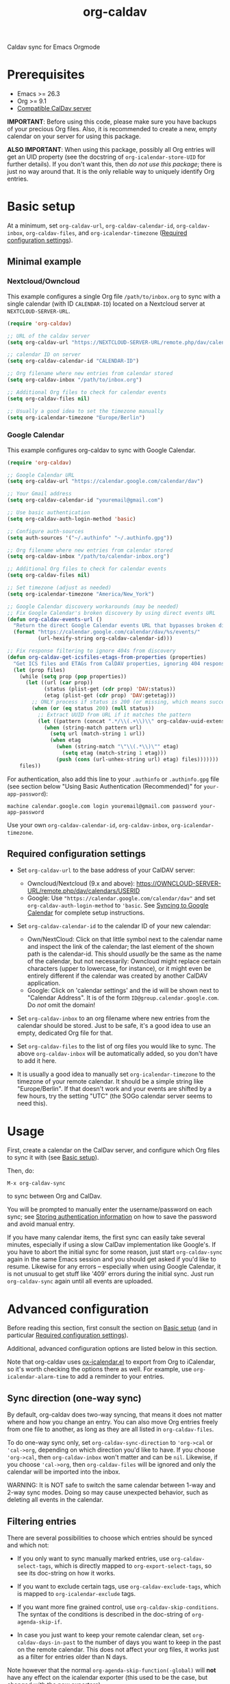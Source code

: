 #+TITLE: org-caldav

#+TEXINFO_DIR_CATEGORY: Emacs
#+TEXINFO_DIR_TITLE: Org-caldav: (org-caldav).
#+TEXINFO_DIR_DESC: Caldav sync for Emacs Orgmode

Caldav sync for Emacs Orgmode

* Prerequisites

- Emacs >= 26.3
- Org >= 9.1
- [[#caldav-servers][Compatible CalDav server]]

*IMPORTANT*: Before using this code, please make sure you have backups
of your precious Org files. Also, it is recommended to create a new,
empty calendar on your server for using this package.

*ALSO IMPORTANT*: When using this package, possibly all Org entries will
get an UID property (see the docstring of ~org-icalendar-store-UID~ for
further details). If you don't want this, then /do not use this
package/; there is just no way around that. It is the only reliable way
to uniquely identify Org entries.

* Basic setup
:PROPERTIES:
:CUSTOM_ID: setup
:END:

At a minimum, set ~org-caldav-url~, ~org-caldav-calendar-id~,
~org-caldav-inbox~, ~org-caldav-files~, and ~org-icalendar-timezone~
([[#required-configs][Required configuration settings]]).

** Minimal example

*** Nextcloud/Owncloud

This example configures a single Org file =/path/to/inbox.org= to sync
with a single calendar (with ID =CALENDAR-ID=) located on a Nextcloud
server at =NEXTCLOUD-SERVER-URL=.

#+begin_src emacs-lisp
  (require 'org-caldav)

  ;; URL of the caldav server
  (setq org-caldav-url "https://NEXTCLOUD-SERVER-URL/remote.php/dav/calendars/USERID")

  ;; calendar ID on server
  (setq org-caldav-calendar-id "CALENDAR-ID")

  ;; Org filename where new entries from calendar stored
  (setq org-caldav-inbox "/path/to/inbox.org")

  ;; Additional Org files to check for calendar events
  (setq org-caldav-files nil)

  ;; Usually a good idea to set the timezone manually
  (setq org-icalendar-timezone "Europe/Berlin")
#+end_src

*** Google Calendar

This example configures org-caldav to sync with Google Calendar. 

#+begin_src emacs-lisp
  (require 'org-caldav)

  ;; Google Calendar URL
  (setq org-caldav-url "https://calendar.google.com/calendar/dav")

  ;; Your Gmail address
  (setq org-caldav-calendar-id "youremail@gmail.com")

  ;; Use basic authentication
  (setq org-caldav-auth-login-method 'basic)

  ;; Configure auth-sources
  (setq auth-sources '("~/.authinfo" "~/.authinfo.gpg"))

  ;; Org filename where new entries from calendar stored
  (setq org-caldav-inbox "/path/to/calendar-inbox.org")

  ;; Additional Org files to check for calendar events
  (setq org-caldav-files nil)

  ;; Set timezone (adjust as needed)
  (setq org-icalendar-timezone "America/New_York")

  ;; Google Calendar discovery workarounds (may be needed)
  ;; Fix Google Calendar's broken discovery by using direct events URL
  (defun org-caldav-events-url ()
    "Return the direct Google Calendar events URL that bypasses broken discovery."
    (format "https://calendar.google.com/calendar/dav/%s/events/" 
            (url-hexify-string org-caldav-calendar-id)))
  
  ;; Fix response filtering to ignore 404s from discovery
  (defun org-caldav-get-icsfiles-etags-from-properties (properties)
    "Get ICS files and ETAGs from CalDAV properties, ignoring 404 responses."
    (let (prop files)
      (while (setq prop (pop properties))
        (let ((url (car prop))
              (status (plist-get (cdr prop) 'DAV:status))
              (etag (plist-get (cdr prop) 'DAV:getetag)))
          ;; ONLY process if status is 200 (or missing, which means success)
          (when (or (eq status 200) (null status))
            ;; Extract UUID from URL if it matches the pattern
            (let ((pattern (concat ".*/\\(.+\\)\\" org-caldav-uuid-extension "/?$")))
              (when (string-match pattern url)
                (setq url (match-string 1 url))
                (when etag
                  (when (string-match "\"\\(.*\\)\"" etag)
                    (setq etag (match-string 1 etag)))
                  (push (cons (url-unhex-string url) etag) files)))))))
      files))
#+end_src

For authentication, also add this line to your ~.authinfo~ or ~.authinfo.gpg~ file (see section below "Using Basic Authentication (Recommended)" for ~your-app-password~): 

#+begin_example
machine calendar.google.com login youremail@gmail.com password your-app-password
#+end_example

Use your own ~org-caldav-calendar-id~, ~org-caldav-inbox~, ~org-icalendar-timezone~.

** Required configuration settings
:PROPERTIES:
:CUSTOM_ID: required-configs
:END:

- Set ~org-caldav-url~ to the base address of your CalDAV server:

  - Owncloud/Nextcloud (9.x and above):
    https://OWNCLOUD-SERVER-URL/remote.php/dav/calendars/USERID
  - Google: Use ~"https://calendar.google.com/calendar/dav"~ and set
    ~org-caldav-auth-login-method~ to ~'basic~. See [[#gcal-sync][Syncing to Google Calendar]]
    for complete setup instructions.

- Set ~org-caldav-calendar-id~ to the calendar ID of your new calendar:

  - Own/NextCloud: Click on that little symbol next to the calendar name
    and inspect the link of the calendar; the last element of the shown
    path is the calendar-id. This should /usually/ be the same as the
    name of the calendar, but not necessarily: Owncloud might replace
    certain characters (upper to lowercase, for instance), or it might
    even be entirely different if the calendar was created by another
    CalDAV application.
  - Google: Click on 'calendar settings' and the id will be shown next
    to "Calendar Address". It is of the form
    ~ID@group.calendar.google.com~. Do /not/ omit the domain!

- Set ~org-caldav-inbox~ to an org filename where new entries from the
  calendar should be stored. Just to be safe, it's a good idea to use
  an empty, dedicated Org file for that.

- Set ~org-caldav-files~ to the list of org files you would like to
  sync. The above ~org-caldav-inbox~ will be automatically added, so you
  don't have to add it here.

- It is usually a good idea to manually set ~org-icalendar-timezone~ to
  the timezone of your remote calendar. It should be a simple string
  like "Europe/Berlin". If that doesn't work and your events are
  shifted by a few hours, try the setting "UTC" (the SOGo calendar
  server seems to need this).

* Usage

First, create a calendar on the CalDav server, and configure which Org
files to sync it with (see [[#setup][Basic setup]]).

Then, do:

~M-x org-caldav-sync~

to sync between Org and CalDav.

You will be prompted to manually enter the username/password on each
sync; see [[#authinfo][Storing authentication information]] on how to save the
password and avoid manual entry.

If you have many calendar items, the first sync can easily take
several minutes, especially if using a slow CalDav implementation like
Google's.  If you have to abort the initial sync for some reason, just
start ~org-caldav-sync~ again in the same Emacs session and you should
get asked if you'd like to resume.  Likewise for any errors --
especially when using Google Calendar, it is not unusual to get stuff
like '409' errors during the initial sync.  Just run ~org-caldav-sync~
again until all events are uploaded.

* Advanced configuration
:PROPERTIES:
:CUSTOM_ID: advanced-config
:END:

Before reading this section, first consult the section on [[#setup][Basic setup]]
(and in particular [[#required-configs][Required configuration settings]]).

Additional, advanced configuration options are listed below in this
section.

Note that org-caldav uses [[https://orgmode.org/manual/iCalendar-Export.html][ox-icalendar.el]] to export from Org to
iCalendar, so it's worth checking the options there as well.  For
example, use ~org-icalendar-alarm-time~ to add a reminder to your
entries.

** Sync direction (one-way sync)

By default, org-caldav does two-way syncing, that means it does not
matter where and how you change an entry. You can also move Org
entries freely from one file to another, as long as they are all
listed in ~org-caldav-files~.

To do one-way sync only, set ~org-caldav-sync-direction~ to
~'org->cal~ or ~'cal->org~, depending on which direction you'd like to
have. If you choose ~'org->cal~, then ~org-caldav-inbox~ won't matter
and can be ~nil~. Likewise, if you choose ~'cal->org~, then
~org-caldav-files~ will be ignored and only the calendar will be
imported into the inbox.

WARNING: It is NOT safe to switch the same calendar between 1-way and
2-way sync modes.  Doing so may cause unexpected behavior, such as
deleting all events in the calendar.

** Filtering entries
:PROPERTIES:
:CUSTOM_ID: filter-entries
:END:

There are several possibilities to choose which entries should be
synced and which not:

- If you only want to sync manually marked entries, use
  ~org-caldav-select-tags~, which is directly mapped to
  ~org-export-select-tags~, so see its doc-string on how it works.

- If you want to exclude certain tags, use ~org-caldav-exclude-tags~,
  which is mapped to ~org-icalendar-exclude~ tags.

- If you want more fine grained control, use
  ~org-caldav-skip-conditions~. The syntax of the conditions is
  described in the doc-string of ~org-agenda-skip-if~.

- In case you just want to keep your remote calendar clean, set
  ~org-caldav-days-in-past~ to the number of days you want to keep in
  the past on the remote calendar. This does not affect your org files,
  it works just as a filter for entries older than N days.

Note however that the normal ~org-agenda-skip-function(-global)~ will
*not* have any effect on the icalendar exporter (this used to be the
case, but changed with the new exporters).

** Syncing deletions

If you delete entries in your Org files, the corresponding iCalendar
entries will by default get deleted. You can change that behavior with
~org-caldav-delete-calendar-entries~ to never delete, or to ask before
deletion.

You must be careful to not simply remove previously synced files from
~org-caldav-files~, as org-caldav would view all the entries from those
files as deleted and hence by default also delete them from the
calendar.  However, org-caldav should be able to detect this situation
and warn you with the message 'Previously synced file(s) are missing',
asking you whether to continue nonetheless.

If you delete events in your calendar, you will by default get asked
if you'd like to delete the corresponding Org event. You can change
that behavior through ~org-caldav-delete-org-entries~.

If you answer a deletion request with "no", the event should get
re-synced to the calendar next time you call ~org-caldav-sync~.

** Storing authentication information in authinfo/netrc
:PROPERTIES:
:CUSTOM_ID: authinfo
:END:

If you don't want to enter your user/password every time, you can
store it permanently in an authinfo file. In Emacs, the auth-source
package takes care of that, but the syntax for https authentication is
a bit peculiar. You have to use a line like the following

#+begin_example
machine www.google.com:443 port https login username password secret
#+end_example

*For Google Calendar* specifically, use this format instead:

#+begin_example
machine calendar.google.com login youremail@gmail.com password your-app-password_no_space
#+end_example

Note that for most other servers, you have to specify the port number in the URL and /also/
specify 'https' for the port. This is not a bug. For more information,
see (info "auth"), especially section "Help for users".

Since you are storing your password in a file you should encrypt it
using GnuPG. Emacs will prompt you for a decryption key when it tries
to read the file.

** Syncing with more than one calendar
:PROPERTIES:
:CUSTOM_ID: sync-multiple
:END:

This can be done by setting the variable ~org-caldav-calendars~. It
should be a list of plists (a 'plist' is simply a list with alternating
:key's and values). Through these plists, you can override the global
values of variables like ~org-caldav-calendar-id~, and calling
~org-caldav-sync~ will go through these plists in order.

Example:

#+begin_src emacs-lisp
(setq org-caldav-calendars
  '((:calendar-id "work@whatever" :files ("~/org/work.org")
     :inbox "~/org/fromwork.org")
    (:calendar-id "stuff@mystuff"
     :files ("~/org/sports.org" "~/org/play.org")
     :skip-conditions (regexp "soccer")
     :inbox "~/org/fromstuff.org")) )
#+end_src

This means that you have two calendars with IDs "work@whatever" and
"stuff@mystuff". Both will be accessed through the global value of
org-caldav-url, since the key :url isn't specified. The calendar
"work@whatever" will be synced with the file 'work.org' and inbox
'fromwork.org', while "stuff@mystuff" with 'sports.org' and
'play.org', /unless/ there's the string 'soccer' in the heading, and
and inbox is 'fromstuff.org'. See the doc-string of
~org-caldav-calendars~ for more details on which keys you can use.

** Customizing the inbox
:PROPERTIES:
:CUSTOM_ID: custom-inbox
:END:

See the doc-string of ~org-caldav-inbox~ if you want more flexibility in
where new items should be put. Instead of simply providing a file, you
can also choose an existing entry or headline, or put the entry under a
datetree.

** Syncing TODOs between Org and CalDav
:PROPERTIES:
:CUSTOM_ID: sync-todo
:END:

This feature is relatively new and less well tested, so it is
recommended to have backups before using it.  It has been tested on
nextcloud and radicale.

To sync TODO's between Org and the CalDav server, do:

#+begin_src emacs-lisp
(setq org-icalendar-include-todo 'all
    org-caldav-sync-todo t)
#+end_src

The first instructs the Org exporter to include TODOs; the second
tells org-caldav to import icalendar VTODOs as Org TODOs.

Other customizations to consider (see their documentation for more
details):

- ~org-caldav-todo-priority~ to control how priority levels map between
  iCalendar and Org.
- ~org-caldav-todo-percent-states~ to convert between
  ~org-todo-keywords~ and iCalendar's percent-complete property.
- ~org-caldav-todo-deadline-schedule-warning-days~ to auto-create
  SCHEDULED timestamps when a DEADLINE is present (this might be useful
  for users of the OpenTasks app).

If you find that some Org entries get an extra tag which equals their
CATEGORY, this might be caused by the CATEGORY being exported to
iCalendar, and then re-imported to Org as a tag. In that case, do

#+begin_src emacs-lisp
(setq org-icalendar-categories '(local-tags))
#+end_src

to prevent the CATEGORY from being exported to iCalendar. This problem
only seems to affect some CalDav servers: in particular, NextCloud
is affected, but Radicale does not seem to experience this problem.

** Behavior of recurring TODO deadlines without a start time
:PROPERTIES:
:CUSTOM_ID: recur-deadline
:END:

Technically, the [[https://datatracker.ietf.org/doc/html/rfc5545#section-3.8.2.4][iCalendar spec]] requires repeating events and todos
(i.e. having an ~RRULE~ property) to have a starting time (~DTSTART~
in iCalendar, equivalent to ~SCHEDULED~ in Org TODOs).  This means
that, a TODO with a repeating ~DEADLINE~ but without a ~SCHEDULED~
property, such as below, is not allowed by the iCalendar spec:

#+begin_src org
  ,* TODO An example todo with a repeating deadline and no start time
  DEADLINE: <2024-09-15 Sun +1w>
#+end_src

This is a clear shortcoming of the iCalendar spec, because it /does/
allow tasks to have a standalone deadline without a starting time, but
/doesn't/ allow such tasks to repeat.

By default, ~ox-icalendar~ follows the iCalendar spec, and when
exporting a TODO with a repeating ~DEADLINE~ but no ~SCHEDULED~
timestamp, will add a start time based on
~org-deadline-warning-days~. On future syncs, this start time will be
inserted into Org as a ~SCHEDULED~ timestamp.

However, in practice, many iCalendar implementations ignore this
limitation, and allow Todos with ~DEADLINE~ (~DUE~) times to have
repeaters (~RRULE~), even if they are missing ~SCHEDULED~ (~DTSTART~)
times. If your CalDav server allows this, then you may set the
variable ~org-icalendar-todo-unscheduled-start~ to ~nil~.  This will
prevent ~ox-icalendar~ from adding a start time to such TODOs, thus
preventing the ~SCHEDULED~ timestamp from being inserted on future
syncs.

See [[#recur-event-todo][Repeating events and todos]] for more details about how org-caldav
handles repeating events and todos.

* Compatible CalDav servers
:PROPERTIES:
:CUSTOM_ID:       caldav-servers
:END:

- *Owncloud* and *Nextcloud*: Regularly tested.

- *Radicale* and *Baikal*: Works. If you get problems with 'Digest'
  authentication, switch back to 'Basic' (make sure to use https,
  though!). If you get asked for password repeatedly, put it in
  ~.authinfo~ file ([[#authinfo][Storing authentication information]]).

- *SOGo* and *Kolab*: Reported to be working
  (https://docs.kolab.org/client-configuration/emacs.html)

- *Google Calendar*: Works with basic authentication using Google App
  Passwords (recommended). OAuth2 authentication is currently broken
  due to Google's deprecation of the "out of band" OAuth2 flow. See
  [[#gcal-sync][Syncing to Google Calendar]] for setup instructions.

** Syncing to Google Calendar
:PROPERTIES:
:CUSTOM_ID: gcal-sync
:END:

Google Calendar supports CalDAV access, but the OAuth2 method previously
documented here is broken due to Google's deprecation of the "out of band"
OAuth2 flow. The recommended approach is to use basic authentication with
Google App Passwords.

*** Using Basic Authentication (Recommended)

This approach uses Google App Passwords and is more reliable than OAuth2:

1. *Enable 2-factor authentication* on your Google account (required for App Passwords)

2. *Generate an App Password*:
   - Go to https://myaccount.google.com/apppasswords
   - Select "Mail" or "Other" and give it a name like "Emacs org-caldav"
   - Copy the generated 16-character password

3. *Configure org-caldav*:

#+begin_src emacs-lisp
;; Basic Google Calendar setup
(setq org-caldav-url "https://calendar.google.com/calendar/dav")
(setq org-caldav-calendar-id "youremail@gmail.com")  ; Your Google email
(setq org-caldav-auth-login-method 'basic)

;; Configure auth-sources for automatic authentication
(setq auth-sources '("~/.authinfo" "~/.authinfo.gpg"))

;; Timezone setting (adjust as needed)
(setq org-icalendar-timezone "America/New_York")
#+end_src

4. *Store credentials in authinfo*:
   Add this line to your ~.authinfo~ or ~.authinfo.gpg~ file:

#+begin_example
machine calendar.google.com login youremail@gmail.com password your-app-password
#+end_example

Replace ~youremail@gmail.com~ with your actual Gmail address and
~your-app-password~ with the 16-character App Password from step 2.

5. *Known Issues and Workarounds*:
   Google's CalDAV implementation has some quirks that may cause org-caldav
   to report "no events" even when events exist. If you encounter this,
   you may need to apply some fixes to org-caldav's internal functions.
   See the troubleshooting section for debugging steps.

*** Using OAuth2 (Legacy - Currently Broken)

The OAuth2 method is currently broken due to Google's deprecation of the
"out of band" OAuth2 flow, but documentation is kept for reference:

The CalDAV endpoint for Google Calendar requires OAuth2
authentication.  So first, you need to install the oauth2 library from
GNU ELPA, and afterwards you need to acquire an application ID and
secret from the Google Developer Console. For details on how to do
this, follow the Google documentation at

https://developers.google.com/google-apps/calendar/caldav/v2/guide#creating_your_client_id

Put the client ID and secret into ~org-caldav-oauth2-client-id~ and
~org-caldav-oauth2-client-secret~, respectively. Then set
~org-caldav-url~ to the symbol ~'google~, and look up the
~org-caldav-calendar-id~ as described above.

On first connection, the oauth2 library should redirect you to the
Google OAuth2 authentication site. This requires a javascript enabled
browser, so make sure that ~browse-url-browser-function~ is set to
something like ~browse-url-firefox~ (the internal eww or w3m browsers
will *not* work). After authentication, you will be given a key that
you have to paste into the Emacs prompt. The oauth2 library will save
this key in Emacs' secure plist store, which is encrypted with
GnuPG. If you have not yet used a secure plist store, you will be
asked for its encryption passphrase. In the future, you should only
need to enter that passphrase again to connect with Google Calendar.

By default, plstore will *not* cache your entered password, so it will
possibly ask you *many* times. To activate caching, use

#+begin_src emacs-lisp
(setq plstore-cache-passphrase-for-symmetric-encryption t)
#+end_src

* Implementation details

** Org and the iCalendar format

An Org entry can store much more information than an iCalendar entry,
so there is no one-to-one correspondence between the two formats which
makes syncing a bit difficult.

- Org to iCalendar

This package uses the org-icalendar package to do the export to the
iCalendar format (.ics files). By default, it uses the title of the
Org entry as SUMMARY and puts the entry's body into DESCRIPTION,
snipping stuff like properties and timestamps (you can override that
with properties of the same name, but IMO it makes stuff just more
complicated). The variable ~org-icalendar-include-body~
denotes how many characters from the body should be included as
DESCRIPTION (by default all characters are included).

- iCalendar to Org

If you create a new iCalendar entry in your calendar, you'll get an
Org entry with SUMMARY as heading, DESCRIPTION as body and the
timestamp. However, if you /change/ an existing entry in the calendar,
things get more complicated and the variable
~org-caldav-sync-changes-to-org~ comes into play. Its default is the
symbol "title-and-timestamp", which means that only the entry's
heading is synced (with SUMMARY) and the timestamp gets updated, but
/not/ the entry's body with DESCRIPTION.  The simple reason is that
you might loose data, since DESCRIPTION is rather limited in what it
can store. Still, you can set the variable to the symbol "all", which
will completely /replace/ an existing Org entry with the entry that
gets generated from the calendar's event. You can also limit syncing
to heading and/or timestamp only.

To be extra safe, org-caldav will by default backup entries it
changes. See the variable ~org-caldav-backup-file~ for details.

- Org sexp entries

A special case are sexp entries like

#+begin_src org
%%(diary-anniversary  2 2 1969) Foo's birthday

,* Regular meeting
  <%%(diary-float t 4 2)>
#+end_src

As you can see, they can appear in two different ways: plain by
themselves, or inside an Org entry. If they are inside an Org entry,
there's a good chance they will be exported (see below) and have an ID
property, so they can be found by org-caldav. We can sync the title,
but syncing the timestamp with the s-expression is just infeasible, so
this will generate a sync error (which are /not/ critical; you'll just
see them at the end of the sync, just so that you're aware that some
stuff wasn't synced properly).

However, sexp-entries are insanely flexible, and there are limits as
to what the icalendar exporter will handle. For example, this here

#+begin_src org
,** Regular event
   <%%(memq (calendar-day-of-week date) '(1 3 5))>
#+end_src

will not be exported at all.

If the sexp entry is not inside an Org entry but stands by itself,
they still will be exported, but they won't get an ID (since IDs are
properties linked to Org entries). In practice, that means that you
can delete and change them inside Org and this will be synced, but if
you /change/ them in the /calendar/, this will /not/ get synced
back. Org-caldav just cannot find those entries, so this will generate
a one-time sync error instead (again: those are not critical, just
FYI). If you don't want those entries to be exported at all, just set
~org-icalendar-include-sexps~ to nil.

** Conflict handling

Now that's an easy one: Org always wins. That means, if you change an
entry in Org /and/ in the calendar, the changes in the calendar will
be lost. I might implement proper conflict handling some day, but
don't hold your breath (patches are welcome, of course).

** Repeating events and todos
:PROPERTIES:
:CUSTOM_ID: recur-event-todo
:END:

Org-caldav has basic support for repeating events and todos. In
particular, simple Org timestamp repeaters such as ~+3d~ or ~+1m~ can
be succesfully sync'd bidirectionally.

However, complex iCalender recurrences, such as "repeat on the 2nd
Tuesday of each month until X date", are not supported.

For Org TODOs with both ~SCHEDULED~ and ~DEADLINE~ timestamps, each of
the timestamps must have the same repeater, otherwise the behavior is
undefined.

Furthermore, the behavior of Org TODOs with a repeating ~DEADLINE~
timestamp, but no ~SCHEDULED~ timestamp, has some subtleties; see the
configuration section: [[#recur-deadline][Behavior of recurring TODO deadlines without a start time]].

** How syncing happens (a.k.a. David's little CalDAV rant)

(This is probably not interesting, so you can skip this.)

CalDAV is a mess.

First off, it is based on WebDAV, which has its own fair share of
problems. The main design flaw of CalDAV however, is that UID and
resource name (the "filename", if you want) are two different
things. I know that there are reasons for that (not everything has a
UID, like timezones, and you can put several events in one resource),
but this is typical over-engineering to allow some marginal use cases
pretty much no one needs. Another problem is that you have to do
additional round-trips to get Etag and sequence number, which makes
CalDAV pretty slow.

Org-caldav takes the easy route: it assumes that every resource
contains one event, and that UID and resource name are identical. In
fact, Google's CalDAV interface even enforces the latter. And while
Owncloud does not enforce it, at least it just does it if you create
items in its web interface.

However, the CalDAV standard does not demand this, so I guess there
are servers out there with which org-caldav does not work. Patches
welcome.

Now, all this would be bad enough if it weren't for the sloppy server
implementations which make implementing a CalDAV client a living hell
and led to several rewrites of the code. Especially Google, the 500
pound gorilla in the room, doesn't really care much for CalDAV. I
guess they really like their own shiny REST-based calendar API better,
and I can't blame them for that.

* Tips, Tricks, and Troubleshooting

** Standalone import of ICS files

org-caldav can also be used for standalone import of ICS files to Org.

In particular, see ~org-caldav-import-ics-buffer-to-org~ to import
iCalendar entries (e.g. from e-mail attachments) directly to your
~org-caldav-inbox~.

Also, see ~org-caldav-convert-ics-to-datetree~ to convert an iCalendar
file into an Org datetree in a separate buffer (use
~org-caldav-datetree-treetype~ to control the style of datetree).

** Storage of sync information and sync from different computers

The current sync state is stored in a file ~org-caldav-SOMEID.el~ in
the ~/.emacs.d directory. You can change the location through the
variable ~org-caldav-save-directory~. SOMEID directly depends on the
calendar id (it's a snipped MD5).

If you sync your Org files across different machines and want to use
org-caldav on all of them, don't forget to sync the org sync state,
too. Probably your best bet is to set ~org-caldav-save-directory~ to the
path you have your Org files in, so that it gets copied alongside with
them.

** Starting from scratch

If your sync state somehow gets broken, you can make a clean slate by
doing

#+begin_example
C-u M-x org-caldav-delete-everything
#+end_example

The function has to be called with a prefix so that you don't call it
by accident. This will delete everything in the calendar along with
the current sync state. You can then call ~org-caldav-sync~ afterwards
and it will completely put all Org events into the now empty
calendar. Needless to say, don't do that if you have new events in
your calendar which are not synced yet...

Deleting many events can be slow, though; in that case, just delete
the calendar and re-create it, delete the sync state file in
~/.emacs.d and restart Emacs.

** Timezone problems

Timezone handling is plain horrible, and it seems every CalDAV server
does it slightly differently, also using non-standard headers like
X-WR-TIMEZONE. If you see items being shifted by a few hours, make
really really sure you have properly set ~org-icalendar-timezone~, and
that your calendar is configured to use the same one.

If it still does not work, you can try setting ~org-icalendar-timezone~
to the string "UTC". This will put all events using UTC times and the
server should transpose the time to the timezone you have set in your
calendar preferences. For some servers (like SOGo) this might work
better than setting a "real" timezone.

** Troubleshooting

If org-caldav reports a problem with the given URL, please
triple-check that the URL is correct. It must point to a valid
calendar on your CalDAV server.

If the error is that the URL does not seem to accept DAV requests, you
can additionally check with 'curl' by doing

#+begin_src shell
 curl -D - -X OPTIONS --basic -u mylogin:mypassword URL
#+end_src

The output of this command must contain a 'DAV' header like this:

#+begin_example
DAV: 1, 3, extended-mkcol, access-control, ... etc. ...
#+end_example

By default, org-caldav will put all kinds of debug output into the
buffer ~*org-caldav-debug*~. Look there if you're getting sync errors
or if something plain doesn't work. If you're using an authinfo file
and authentication doesn't work, set auth-info-debug to t and look in
the ~*Messages*~ buffer. When you report a bug, please try to post the
relevant portion of the ~*org-caldav-debug*~ buffer since it might be
helpful to see what's going wrong. If Emacs throws an error, do

#+begin_example
M-x toggle-debug-on-error
#+end_example

and try to replicate the error to get a backtrace.

You can also turn on excessive debugging by setting the variable
~org-caldav-debug-level~ to 2. This will also output the /contents/ of
the events into the debug buffer. If you send such a buffer in a bug
report, please make very sure you have removed personal information
from those events.

* Known Bugs

- Syncing is currently pretty slow since everything is done
  synchronously.

- Pretty much everything besides SUMMARY, DESCRIPTION, LOCATION and time
  is ignored in iCalendar.

